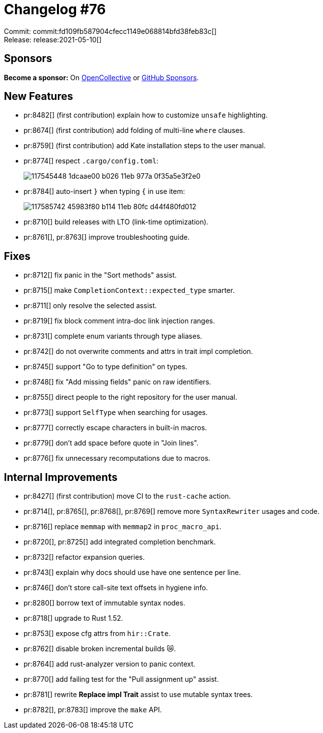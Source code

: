= Changelog #76
:sectanchors:
:page-layout: post

Commit: commit:fd109fb587904cfecc1149e068814bfd38feb83c[] +
Release: release:2021-05-10[]

== Sponsors

**Become a sponsor:** On https://opencollective.com/rust-analyzer/[OpenCollective] or
https://github.com/sponsors/rust-analyzer[GitHub Sponsors].

== New Features

* pr:8482[] (first contribution) explain how to customize `unsafe` highlighting.
* pr:8674[] (first contribution) add folding of multi-line `where` clauses.
* pr:8759[] (first contribution) add Kate installation steps to the user manual.
* pr:8774[] respect `.cargo/config.toml`:
+
image::https://user-images.githubusercontent.com/3757771/117545448-1dcaae00-b026-11eb-977a-0f35a5e3f2e0.gif[]
* pr:8784[] auto-insert `}` when typing `{` in use item:
+
image::https://user-images.githubusercontent.com/1786438/117585742-45983f80-b114-11eb-80fc-d44f480fd012.gif[]
* pr:8710[] build releases with LTO (link-time optimization).
* pr:8761[], pr:8763[] improve troubleshooting guide.

== Fixes

* pr:8712[] fix panic in the "Sort methods" assist.
* pr:8715[] make `CompletionContext::expected_type` smarter.
* pr:8711[] only resolve the selected assist.
* pr:8719[] fix block comment intra-doc link injection ranges.
* pr:8731[] complete enum variants through type aliases.
* pr:8742[] do not overwrite comments and attrs in trait impl completion.
* pr:8745[] support "Go to type definition" on types.
* pr:8748[] fix "Add missing fields" panic on raw identifiers.
* pr:8755[] direct people to the right repository for the user manual.
* pr:8773[] support `SelfType` when searching for usages.
* pr:8777[] correctly escape characters in built-in macros.
* pr:8779[] don't add space before quote in "Join lines".
* pr:8776[] fix unnecessary recomputations due to macros.

== Internal Improvements

* pr:8427[] (first contribution) move CI to the `rust-cache` action.
* pr:8714[], pr:8765[], pr:8768[], pr:8769[] remove more `SyntaxRewriter` usages and code.
* pr:8716[] replace `memmap` with `memmap2` in `proc_macro_api`.
* pr:8720[], pr:8725[] add integrated completion benchmark.
* pr:8732[] refactor expansion queries.
* pr:8743[] explain why docs should use have one sentence per line.
* pr:8746[] don't store call-site text offsets in hygiene info.
* pr:8280[] borrow text of immutable syntax nodes.
* pr:8718[] upgrade to Rust 1.52.
* pr:8753[] expose cfg attrs from `hir::Crate`.
* pr:8762[] disable broken incremental builds 😿.
* pr:8764[] add rust-analyzer version to panic context.
* pr:8770[] add failing test for the "Pull assignment up" assist.
* pr:8781[] rewrite **Replace impl Trait** assist to use mutable syntax trees.
* pr:8782[], pr:8783[] improve the `make` API.
